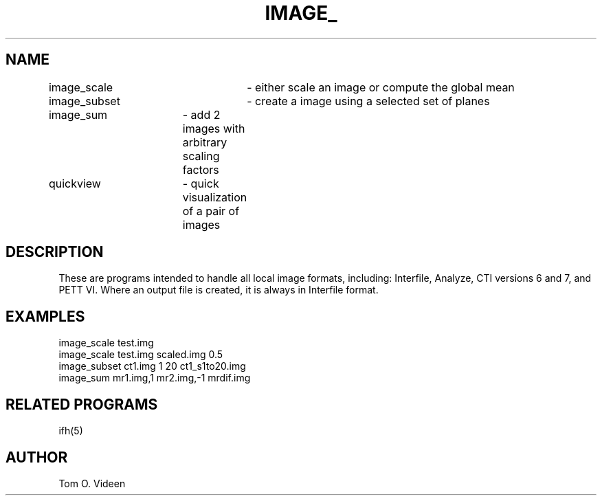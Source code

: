.TH IMAGE_ 1 "06-Feb-98" "Neuroimaging Lab"

.SH NAME
.nf
image_scale	- either scale an image or compute the global mean
image_subset	- create a image using a selected set of planes
image_sum	- add 2 images with arbitrary scaling factors
quickview	- quick visualization of a pair of images


.SH DESCRIPTION
These are programs intended to handle all local image formats, including:
Interfile, Analyze, CTI versions 6 and 7, and PETT VI. Where an output
file is created, it is always in Interfile format.

.SH EXAMPLES
.nf
image_scale test.img
image_scale test.img scaled.img 0.5
image_subset ct1.img 1 20 ct1_s1to20.img
image_sum mr1.img,1 mr2.img,-1 mrdif.img

.SH RELATED PROGRAMS

ifh(5)

.SH AUTHOR

Tom O. Videen


